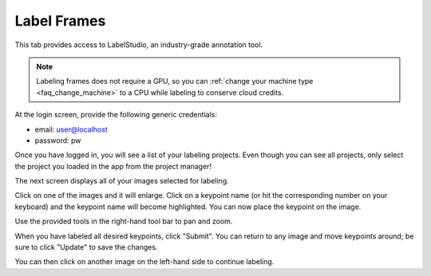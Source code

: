 .. _tab_label_frames:

############
Label Frames
############

This tab provides access to LabelStudio, an industry-grade annotation tool.

.. note::

    Labeling frames does not require a GPU, so you can
    :ref:`change your machine type <faq_change_machine>`
    to a CPU while labeling to conserve cloud credits.

At the login screen, provide the following generic credentials:

* email: user@localhost
* password: pw

.. image:: https://imgur.com/TGIqQ6I.png

Once you have logged in, you will see a list of your labeling projects.
Even though you can see all projects, only select the project you loaded in the app from the
project manager!

.. image:: https://imgur.com/FkeRAHW.png

The next screen displays all of your images selected for labeling.

.. image:: https://imgur.com/WNIq5oJ.png

Click on one of the images and it will enlarge.
Click on a keypoint name (or hit the corresponding number on your keyboard) and the keypoint name
will become highlighted.
You can now place the keypoint on the image.

.. image:: https://imgur.com/becL4T6.png

Use the provided tools in the right-hand tool bar to pan and zoom.

.. image:: https://imgur.com/buWE79h.png
    :width: 50

When you have labeled all desired keypoints, click "Submit".
You can return to any image and move keypoints around; be sure to click "Update" to save the
changes.

You can then click on another image on the left-hand side to continue labeling.
